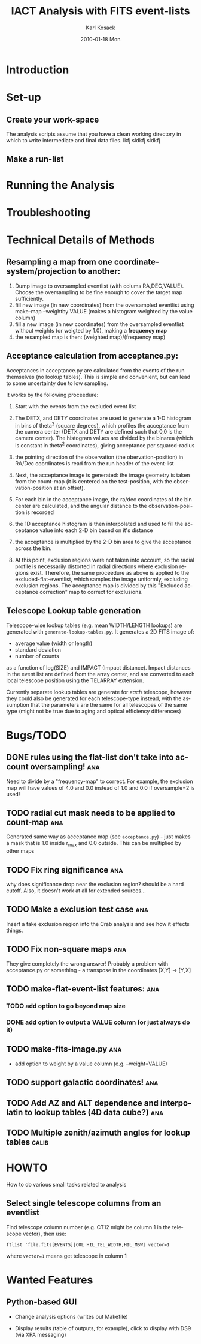 #+TITLE:     IACT Analysis with FITS event-lists
#+AUTHOR:    Karl Kosack
#+EMAIL:     karl.kosack@cea.fr
#+DATE:      2010-01-18 Mon
#+DESCRIPTION: Instructions for using the FITS-based analysis for VHE Gamma-ray data
#+KEYWORDS: FITS IACT Cherenkov
#+LANGUAGE:  en
#+OPTIONS:   H:3 num:t toc:t \n:nil @:t ::t |:t ^:t -:t f:t *:t <:t
#+OPTIONS:   TeX:t LaTeX:nil skip:nil d:nil todo:t pri:nil tags:not-in-toc
#+INFOJS_OPT: view:nil toc:nil ltoc:t mouse:underline buttons:0 path:http://orgmode.org/org-info.js
#+LINK_UP:   
#+LINK_HOME: 

* Introduction
  
* Set-up
** Create your work-space
The analysis scripts assume that you have a clean working directory in
which to write intermediate and final data files. lkfj sldkfj sldkfj
** Make a run-list
* Running the Analysis
  
* Troubleshooting
* Technical Details of Methods
** Resampling a map from one coordinate-system/projection to another:
   1. Dump image to oversampled eventlist (with colums
      RA,DEC,VALUE). Choose the oversampling to be fine enough to
      cover the target map sufficiently.
   2. fill new image (in new coordinates) from the oversampled
      eventlist using make-map --weightby
      VALUE  (makes a histogram weighted by the value column)
   3. fill a new image (in new coordinates) from the oversampled
      eventlist without weights (or weigted by 1.0), making a
      *frequency map*
   4. the resampled map is then: (weighted map)/(frequency map)
** Acceptance calculation from acceptance.py: 
   Acceptances in acceptance.py are calculated from the events of the
   run themselves (no lookup tables). This is simple and convenient,
   but can lead to some uncertainty due to low sampling. 

   It works by the following proceedure:
   
   1. Start with the events from the excluded event list 

   2. The DETX, and DETY coordinates are used to generate a 1-D
      histogram in bins of theta^2 (square degrees), which profiles
      the acceptance from the camera center (DETX and DETY are defined
      such that 0,0 is the camera center). The histogram values are
      divided by the binarea (which is constant in theta^2
      coordinates), giving acceptance per squared-radius

   3. the pointing direction of the observation (the
      obervation-position) in RA/Dec coordinates is read from the run
      header of the event-list

   4. Next, the acceptance image is generated: the image geometry is
      taken from the count-map (it is centered on the test-position,
      with the observation-position at an offset).

   5. For each bin in the acceptance image, the ra/dec coordinates of
      the bin center are calculated, and the angular distance to the
      observation-position is recorded

   6. the 1D acceptance histogram is then interpolated and used to
      fill the acceptance value into each 2-D bin based on it's distance

   7. the acceptance is multiplied by the 2-D bin area to give the 
      acceptance across the bin.

   8. At this point, exclusion regions were not taken into account, so
      the radial profile is necessarily distorted in radial directions
      where exclusion regions exist.  Therefore, the same proceedure
      as above is applied to the excluded-flat-eventlist, which
      samples the image uniformly, excluding exclusion regions.  The
      acceptance map is divided by this "Excluded acceptance
      correction" map to correct for exclusions. 

** Telescope Lookup table generation
   Telescope-wise lookup tables (e.g. mean WIDTH/LENGTH lookups) are
   generated with ~generate-lookup-tables.py~. It generates a 2D FITS image of:

   - average value (width or length)
   - standard deviation
   - number of counts

   as a function of log(SIZE) and IMPACT (Impact distance).  Impact
   distances in the event list are defined from the array center, and
   are converted to each local telescope position using the TELARRAY extension.
   
   Currently separate lookup tables are generate for /each/ telescope,
   however they could also be generated for each telescope-type
   instead, with the assumption that the parameters are the same for
   all telescopes of the same type (might not be true due to aging and
   optical efficiency differences)


* Bugs/TODO
** DONE rules using the flat-list don't take into account oversampling! :ana:
   Need to divide by a "frequency-map" to correct. For example, the
   exclusion map will have values of 4.0 and 0.0 instead of 1.0 and
   0.0 if oversample=2 is used!
** TODO radial cut mask needs to be applied to count-map		:ana:
   Generated same way as acceptance map (see ~acceptance.py~) - just
   makes a mask that is 1.0 inside r_{max} and 0.0 outside. This can
   be multiplied by other maps
** TODO Fix ring significance						:ana:
   why does significance drop near the exclusion region? should be a
   hard cutoff. Also, it doesn't work at all for extended sources...
** TODO Make a exclusion test case					:ana:
   Insert a fake exclusion region into the Crab analysis and see how
   it effects things.
** TODO Fix non-square maps 						:ana:
   They give completely the wrong answer! Probably a problem with
   acceptance.py or something - a transpose in the coordinates [X,Y] -> [Y,X]
** TODO make-flat-event-list features:					:ana:
*** TODO add option to go beyond map size 
*** DONE add option to output a VALUE column (or just always do it)
** TODO make-fits-image.py						:ana:
   - add option to weight by a value column (e.g. --weight=VALUE)
** TODO support galactic coordinates!					:ana:
** TODO Add AZ and ALT dependence and interpolatin to lookup tables (4D data cube?) :ana:
** TODO Multiple zenith/azimuth angles for lookup tables	      :calib:
* HOWTO

  How to do various small tasks related to analysis

** Select single telescope columns from an eventlist
   Find telescope column number (e.g. CT12 might be column 1 in the
   telescope vector), then use:
   
     =ftlist 'file.fits[EVENTS][COL HIL_TEL_WIDTH,HIL_MSW] vector=1=
   
   where ~vector=1~ means get telescope in column 1

* Wanted Features
** Python-based GUI

- Change analysis options (writes out Makefile)

- Display results (table of outputs, for example), click to display
  with DS9 (via XPA messaging)
